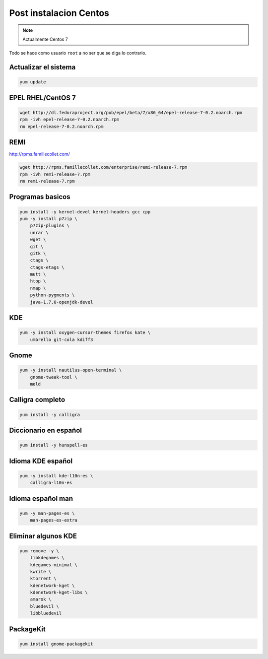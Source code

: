.. _reference-linux-fedora-centos-post_instalacion_centos:

#######################
Post instalacion Centos
#######################

.. note::
    Actualmente Centos 7

Todo se hace como usuario ``root`` a no ser que se diga lo contrario.

Actualizar el sistema
*********************

.. code-block:: bash

    yum update

EPEL RHEL/CentOS 7
*************************

.. code-block:: bash

    wget http://dl.fedoraproject.org/pub/epel/beta/7/x86_64/epel-release-7-0.2.noarch.rpm
    rpm -ivh epel-release-7-0.2.noarch.rpm
    rm epel-release-7-0.2.noarch.rpm

REMI
****

http://rpms.famillecollet.com/

.. code-block:: bash

    wget http://rpms.famillecollet.com/enterprise/remi-release-7.rpm
    rpm -ivh remi-release-7.rpm
    rm remi-release-7.rpm

Programas basicos
*****************

.. code-block:: bash

    yum install -y kernel-devel kernel-headers gcc cpp
    yum -y install p7zip \
        p7zip-plugins \
        unrar \
        wget \
        git \
        gitk \
        ctags \
        ctags-etags \
        mutt \
        htop \
        nmap \
        python-pygments \
        java-1.7.0-openjdk-devel

KDE
***

.. code-block:: bash

    yum -y install oxygen-cursor-themes firefox kate \
        umbrello git-cola kdiff3

Gnome
*****

.. code-block:: bash

    yum -y install nautilus-open-terminal \
        gnome-tweak-tool \
        meld

Calligra completo
*****************

.. code-block:: bash

    yum install -y calligra

Diccionario en español
**********************

.. code-block:: bash

    yum install -y hunspell-es

Idioma KDE español
******************

.. code-block:: bash

    yum -y install kde-l10n-es \
        calligra-l10n-es

Idioma español man
******************

.. code-block:: bash

    yum -y man-pages-es \
        man-pages-es-extra

Eliminar algunos KDE
********************

.. code-block:: bash

    yum remove -y \
        libkdegames \
        kdegames-minimal \
        kwrite \
        ktorrent \
        kdenetwork-kget \
        kdenetwork-kget-libs \
        amarok \
        bluedevil \
        libbluedevil

PackageKit
**********

.. code-block:: bash

    yum install gnome-packagekit
